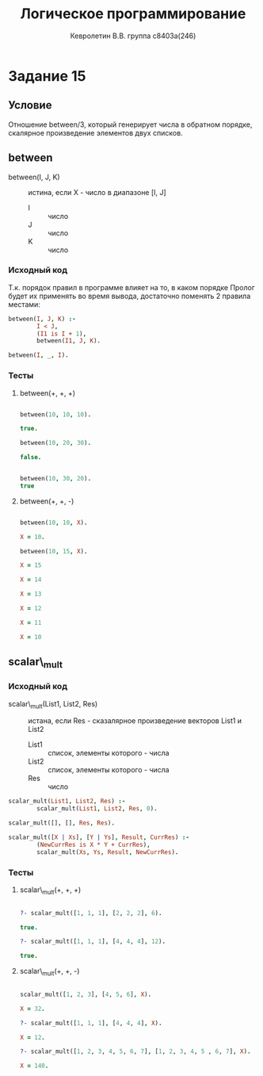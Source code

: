 #+TITLE:        Логическое программирование
#+AUTHOR:       Кевролетин В.В. группа с8403а(246)
#+EMAIL:        kevroletin@gmial.com
#+LANGUAGE:     russian
#+LATEX_HEADER: \usepackage[cm]{fullpage}

* Задание 15
** Условие

Отношение between/3, который генерирует числа в обратном порядке,
скалярное произведение элементов двух списков. 
   
** between

- between(I, J, K) :: истина, если X - число в диапазоне [I, J]
  + I :: число
  + J :: число
  + K :: число
   
*** Исходный код

Т.к. порядок правил в программе влияет на то, в каком порядке Пролог
будет их применять во время вывода, достаточно поменять 2 правила
местами:

#+begin_src prolog
between(I, J, K) :-
        I < J,
        (I1 is I + 1),
        between(I1, J, K).

between(I, _, I).
#+end_src

*** Тесты

**** between(+, +, +)
#+begin_src prolog

between(10, 10, 10).

true.

between(10, 20, 30).

false.


between(10, 30, 20).
true 

#+end_src

**** between(+, +, -)

#+begin_src prolog

between(10, 10, X).

X = 10.
     
between(10, 15, X).

X = 15

X = 14

X = 13

X = 12

X = 11

X = 10

#+end_src

** scalar\_mult

*** Исходный код

- scalar\_mult(List1, List2, Res) :: истана, если Res - сказалярное
     произведение векторов List1 и List2
  + List1 :: список, элементы которого - числа
  + List2 :: список, элементы которого - числа    
  + Res :: число

#+begin_src prolog
scalar_mult(List1, List2, Res) :-
        scalar_mult(List1, List2, Res, 0).

scalar_mult([], [], Res, Res).

scalar_mult([X | Xs], [Y | Ys], Result, CurrRes) :-
        (NewCurrRes is X * Y + CurrRes),
        scalar_mult(Xs, Ys, Result, NewCurrRes).
#+end_src

*** Тесты

**** scalar\_mult(+, +, +)
#+begin_src prolog

?- scalar_mult([1, 1, 1], [2, 2, 2], 6).

true.

?- scalar_mult([1, 1, 1], [4, 4, 4], 12).

true.

#+end_src

**** scalar\_mult(+, +, -)
#+begin_src prolog

scalar_mult([1, 2, 3], [4, 5, 6], X).

X = 32.

?- scalar_mult([1, 1, 1], [4, 4, 4], X).

X = 12.

?- scalar_mult([1, 2, 3, 4, 5, 6, 7], [1, 2, 3, 4, 5 , 6, 7], X).

X = 140.

#+end_src
